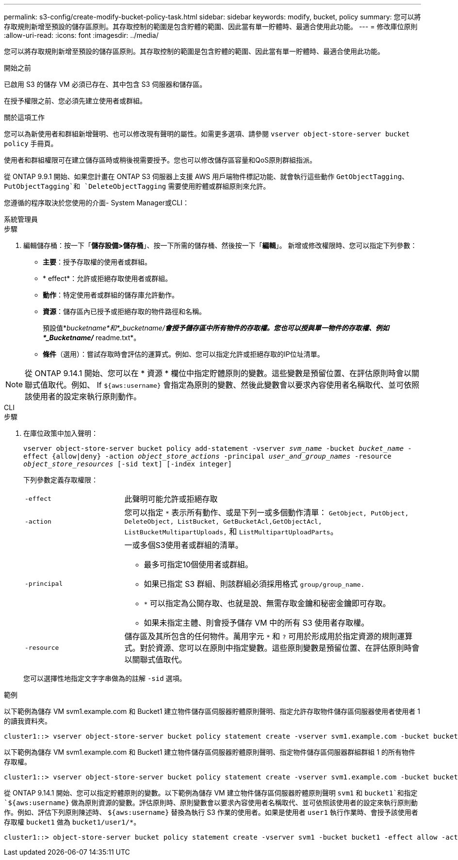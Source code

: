 ---
permalink: s3-config/create-modify-bucket-policy-task.html 
sidebar: sidebar 
keywords: modify, bucket, policy 
summary: 您可以將存取規則新增至預設的儲存區原則。其存取控制的範圍是包含貯體的範圍、因此當有單一貯體時、最適合使用此功能。 
---
= 修改庫位原則
:allow-uri-read: 
:icons: font
:imagesdir: ../media/


[role="lead"]
您可以將存取規則新增至預設的儲存區原則。其存取控制的範圍是包含貯體的範圍、因此當有單一貯體時、最適合使用此功能。

.開始之前
已啟用 S3 的儲存 VM 必須已存在、其中包含 S3 伺服器和儲存區。

在授予權限之前、您必須先建立使用者或群組。

.關於這項工作
您可以為新使用者和群組新增聲明、也可以修改現有聲明的屬性。如需更多選項、請參閱 `vserver object-store-server bucket policy` 手冊頁。

使用者和群組權限可在建立儲存區時或稍後視需要授予。您也可以修改儲存區容量和QoS原則群組指派。

從 ONTAP 9.9.1 開始、如果您計畫在 ONTAP S3 伺服器上支援 AWS 用戶端物件標記功能、就會執行這些動作 `GetObjectTagging`、 `PutObjectTagging`和 `DeleteObjectTagging` 需要使用貯體或群組原則來允許。

您遵循的程序取決於您使用的介面- System Manager或CLI：

[role="tabbed-block"]
====
.系統管理員
--
.步驟
. 編輯儲存桶：按一下「*儲存設備>儲存桶*」、按一下所需的儲存桶、然後按一下「*編輯*」。
新增或修改權限時、您可以指定下列參數：
+
** *主要*：授予存取權的使用者或群組。
** * effect*：允許或拒絕存取使用者或群組。
** *動作*：特定使用者或群組的儲存庫允許動作。
** *資源*：儲存區內已授予或拒絕存取的物件路徑和名稱。
+
預設值*_bucketname*和*_bucketname/*會授予儲存區中所有物件的存取權。您也可以授與單一物件的存取權、例如*_Bucketname/_* readme.txt*。

** *條件*（選用）：嘗試存取時會評估的運算式。例如、您可以指定允許或拒絕存取的IP位址清單。





NOTE: 從 ONTAP 9.14.1 開始、您可以在 * 資源 * 欄位中指定貯體原則的變數。這些變數是預留位置、在評估原則時會以關聯式值取代。例如、 If `${aws:username}` 會指定為原則的變數、然後此變數會以要求內容使用者名稱取代、並可依照該使用者的設定來執行原則動作。

--
.CLI
--
.步驟
. 在庫位政策中加入聲明：
+
`vserver object-store-server bucket policy add-statement -vserver _svm_name_ -bucket _bucket_name_ -effect {allow|deny} -action _object_store_actions_ -principal _user_and_group_names_ -resource _object_store_resources_ [-sid text] [-index integer]`

+
下列參數定義存取權限：

+
[cols="1,3"]
|===


 a| 
`-effect`
 a| 
此聲明可能允許或拒絕存取



 a| 
`-action`
 a| 
您可以指定 `*` 表示所有動作、或是下列一或多個動作清單： `GetObject, PutObject, DeleteObject, ListBucket, GetBucketAcl,GetObjectAcl, ListBucketMultipartUploads,` 和 `ListMultipartUploadParts`。



 a| 
`-principal`
 a| 
一或多個S3使用者或群組的清單。

** 最多可指定10個使用者或群組。
** 如果已指定 S3 群組、則該群組必須採用格式 `group/group_name.`
** `*` 可以指定為公開存取、也就是說、無需存取金鑰和秘密金鑰即可存取。
** 如果未指定主體、則會授予儲存 VM 中的所有 S3 使用者存取權。




 a| 
`-resource`
 a| 
儲存區及其所包含的任何物件。萬用字元 `*` 和 `?` 可用於形成用於指定資源的規則運算式。對於資源、您可以在原則中指定變數。這些原則變數是預留位置、在評估原則時會以關聯式值取代。

|===
+
您可以選擇性地指定文字字串做為的註解 `-sid` 選項。



.範例
以下範例為儲存 VM svm1.example.com 和 Bucket1 建立物件儲存區伺服器貯體原則聲明、指定允許存取物件儲存區伺服器使用者使用者 1 的讀我資料夾。

[listing]
----
cluster1::> vserver object-store-server bucket policy statement create -vserver svm1.example.com -bucket bucket1 -effect allow -action GetObject,PutObject,DeleteObject,ListBucket -principal user1 -resource bucket1/readme/* -sid "fullAccessToReadmeForUser1"
----
以下範例為儲存 VM svm1.example.com 和 Bucket1 建立物件儲存區伺服器貯體原則聲明、指定物件儲存區伺服器群組群組 1 的所有物件存取權。

[listing]
----
cluster1::> vserver object-store-server bucket policy statement create -vserver svm1.example.com -bucket bucket1 -effect allow -action GetObject,PutObject,DeleteObject,ListBucket -principal group/group1 -resource bucket1/* -sid "fullAccessForGroup1"
----
從 ONTAP 9.14.1 開始、您可以指定貯體原則的變數。以下範例為儲存 VM 建立物件儲存區伺服器貯體原則聲明 `svm1` 和 `bucket1`和指定 `${aws:username}` 做為原則資源的變數。評估原則時、原則變數會以要求內容使用者名稱取代、並可依照該使用者的設定來執行原則動作。例如、評估下列原則陳述時、 `${aws:username}` 替換為執行 S3 作業的使用者。如果是使用者 `user1` 執行作業時、會授予該使用者存取權 `bucket1` 做為 `bucket1/user1/*`。

[listing]
----
cluster1::> object-store-server bucket policy statement create -vserver svm1 -bucket bucket1 -effect allow -action * -principal - -resource bucket1,bucket1/${aws:username}/*##
----
--
====